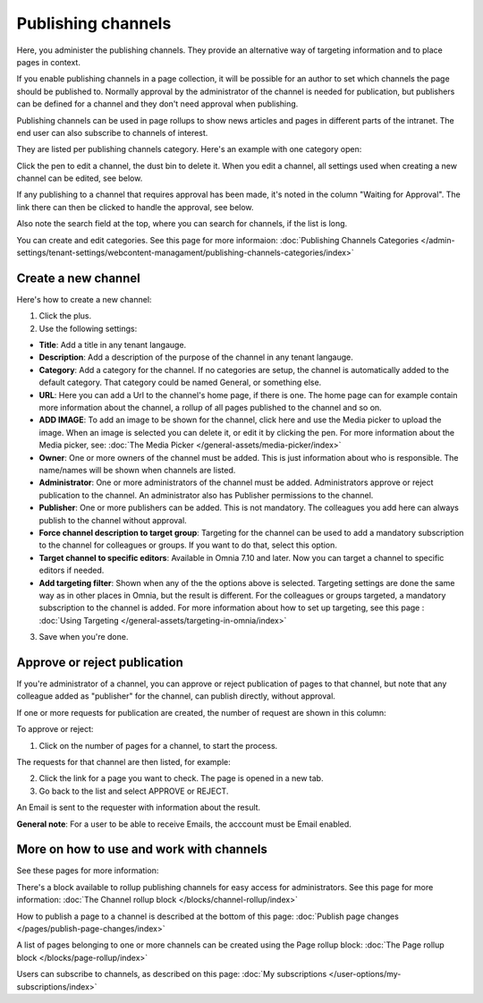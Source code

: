 Publishing channels
===========================

Here, you administer the publishing channels. They provide an alternative way of targeting information and to place pages in context.

If you enable publishing channels in a page collection, it will be possible for an author to set which channels the page should be published to. Normally approval by the administrator of the channel is needed for publication, but publishers can be defined for a channel and they don't need approval when publishing.

Publishing channels can be used in page rollups to show news articles and pages in different parts of the intranet. The end user can also subscribe to channels of interest. 

They are listed per publishing channels category. Here's an example with one category open:

.. image:: channels-list-v710.png

Click the pen to edit a channel, the dust bin to delete it. When you edit a channel, all settings used when creating a new channel can be edited, see below.

If any publishing to a channel that requires approval has been made, it's noted in the column "Waiting for Approval". The link there can then be clicked to handle the approval, see below.

Also note the search field at the top, where you can search for channels, if the list is long.

You can create and edit categories. See this page for more informaion: :doc:`Publishing Channels Categories </admin-settings/tenant-settings/webcontent-managament/publishing-channels-categories/index>`

Create a new channel
**********************
Here's how to create a new channel:

1. Click the plus.
2. Use the following settings:

.. image:: channels-settings-v710.png

+ **Title**: Add a title in any tenant langauge.
+ **Description**: Add a description of the purpose of the channel in any tenant langauge. 
+ **Category**: Add a category for the channel. If no categories are setup, the channel is automatically added to the default category. That category could be named General, or something else.
+ **URL**: Here you can add a Url to the channel's home page, if there is one. The home page can for example contain more information about the channel, a rollup of all pages published to the channel and so on. 
+ **ADD IMAGE**: To add an image to be shown for the channel, click here and use the Media picker to upload the image. When an image is selected you can delete it, or edit it by clicking the pen. For more information about the Media picker, see: :doc:`The Media Picker </general-assets/media-picker/index>`
+ **Owner**: One or more owners of the channel must be added. This is just information about who is responsible. The name/names will be shown when channels are listed.
+ **Administrator**: One or more administrators of the channel must be added. Administrators approve or reject publication to the channel. An administrator also has Publisher permissions to the channel.
+ **Publisher**: One or more publishers can be added. This is not mandatory. The colleagues you add here can always publish to the channel without approval.
+ **Force channel description to target group**: Targeting for the channel can be used to add a mandatory subscription to the channel for colleagues or groups. If you want to do that, select this option.
+ **Target channel to specific editors**: Available in Omnia 7.10 and later. Now you can target a channel to specific editors if needed.
+ **Add targeting filter**: Shown when any of the the options above is selected. Targeting settings are done the same way as in other places in Omnia, but the result is different. For the colleagues or groups targeted, a mandatory subscription to the channel is added. For more information about how to set up targeting, see this page : :doc:`Using Targeting </general-assets/targeting-in-omnia/index>`

3. Save when you're done.

Approve or reject publication
*******************************
If you're administrator of a channel, you can approve or reject publication of pages to that channel, but note that any colleague added as "publisher" for the channel, can publish directly, without approval.

If one or more requests for publication are created, the number of request are shown in this column:

.. image:: channels-request-v710.png

To approve or reject:

1. Click on the number of pages for a channel, to start the process.

The requests for that channel are then listed, for example:

.. image:: channels-requests-listed-v710.png

2. Click the link for a page you want to check. The page is opened in a new tab.
3. Go back to the list and select APPROVE or REJECT.

An Email is sent to the requester with information about the result.

**General note**: For a user to be able to receive Emails, the acccount must be Email enabled.

More on how to use and work with channels
******************************************
See these pages for more information:

There's a block available to rollup publishing channels for easy access for administrators. See this page for more information: :doc:`The Channel rollup block </blocks/channel-rollup/index>`

How to publish a page to a channel is described at the bottom of this page: :doc:`Publish page changes </pages/publish-page-changes/index>`

A list of pages belonging to one or more channels can be created using the Page rollup block: :doc:`The Page rollup block </blocks/page-rollup/index>`

Users can subscribe to channels, as described on this page: :doc:`My subscriptions </user-options/my-subscriptions/index>`

